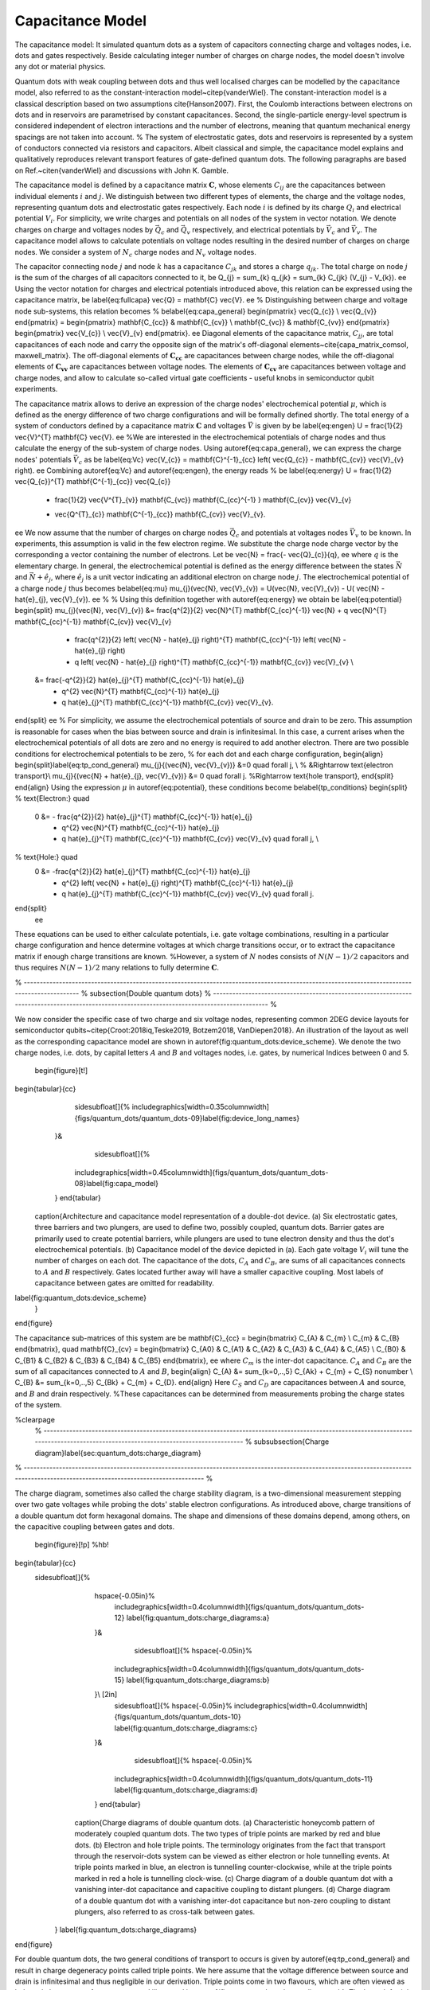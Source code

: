 
Capacitance Model
=================


The capacitance model:
It simulated quantum dots as a system of capacitors connecting charge and voltages nodes, i.e. dots and gates respectively. Beside calculating integer number of charges on charge nodes, the model doesn't involve any dot or material physics.



Quantum dots with weak coupling between dots and thus well localised charges can be modelled by the capacitance model, also referred to as the constant-interaction model~\citep{vanderWiel}. The constant-interaction model is a classical description based on two assumptions \cite{Hanson2007}. First, the Coulomb interactions between electrons on dots and in reservoirs are parametrised by constant capacitances. Second, the single-particle energy-level spectrum is considered independent of electron interactions and the number of electrons, meaning that quantum mechanical energy spacings are not taken into account.
%
The system of electrostatic gates, dots and reservoirs is represented by a system of conductors connected via resistors and capacitors. Albeit classical and simple, the capacitance model explains and qualitatively reproduces relevant transport features of gate-defined quantum dots.
The following paragraphs are based on Ref.~\citen{vanderWiel} and discussions with John K. Gamble.

The capacitance model is defined by a capacitance matrix :math:`\mathbf{C}`, whose elements :math:`C_{ij}` are the capacitances between individual elements :math:`i` and :math:`j`.
We distinguish between two different types of elements, the charge and the voltage nodes, representing quantum dots and electrostatic gates respectively.
Each node :math:`i` is defined by its charge :math:`Q_{i}` and electrical potential :math:`V_{i}`. For simplicity, we write charges and potentials on all nodes of the system in vector notation. We denote charges on charge and voltages nodes by :math:`\vec{Q_{c}}` and :math:`\vec{Q_{v}}` respectively, and electrical potentials by :math:`\vec{V}_{c}` and :math:`\vec{V}_{v}`. The capacitance model allows to calculate potentials on voltage nodes resulting in the desired number of charges on charge nodes. We consider a system of :math:`N_{c}` charge nodes and :math:`N_{v}` voltage nodes.

The capacitor connecting node :math:`j` and node :math:`k` has a capacitance :math:`C_{jk}` and stores a charge :math:`q_{jk}`. The total charge on node :math:`j` is the sum of the charges of  all capacitors connected to it,
\be
Q_{j} = \sum_{k} q_{jk} = \sum_{k} C_{jk} (V_{j} - V_{k}).
\ee
Using the vector notation for charges and electrical potentials introduced above, this relation can be expressed using the capacitance matrix,
\be \label{eq:fullcapa}
\vec{Q} = \mathbf{C} \vec{V}.
\ee
%
Distinguishing between charge and voltage node sub-systems, this relation becomes
%
\be\label{eq:capa_general}
\begin{pmatrix} \vec{Q_{c}} \\ \vec{Q_{v}} \end{pmatrix} =
\begin{pmatrix}
\mathbf{C_{cc}} & \mathbf{C_{cv}} \\
\mathbf{C_{vc}} & \mathbf{C_{vv}}
\end{pmatrix}
\begin{pmatrix}
\vec{V_{c}} \\
\vec{V}_{v}
\end{pmatrix}.
\ee
Diagonal elements of the capacitance matrix, :math:`C_{jj}`, are total capacitances of each node and carry the opposite sign of the matrix's off-diagonal elements~\cite{capa_matrix_comsol, maxwell_matrix}.
The off-diagonal elements of :math:`\mathbf{\mathbf{C_{cc}}}` are capacitances between charge nodes, while the off-diagonal elements of :math:`\mathbf{\mathbf{C_{vv}}}` are capacitances between voltage nodes. The elements of :math:`\mathbf{\mathbf{C_{cv}}}` are capacitances between voltage and charge nodes, and allow to calculate so-called virtual gate coefficients - useful knobs in semiconductor qubit experiments.

The capacitance matrix allows to derive an expression of the charge nodes' electrochemical potential :math:`\mu`, which is defined as the energy difference of two charge configurations and will be formally defined shortly.
The total energy of a system of conductors defined by a capacitance matrix :math:`\mathbf{C}` and voltages :math:`\vec{V}` is given by
\be \label{eq:engen}
U = \frac{1}{2} \vec{V}^{T} \mathbf{C} \vec{V}.
\ee
%We are interested in the electrochemical potentials of charge nodes and thus calculate the energy of the sub-system of charge nodes.
Using \autoref{eq:capa_general}, we can express the charge nodes' potentials :math:`\vec{V}_{c}` as
\be \label{eq:Vc}
\vec{V_{c}} = \mathbf{C}^{-1}_{cc} \left( \vec{Q_{c}} - \mathbf{C_{cv}} \vec{V}_{v} \right).
\ee
Combining \autoref{eq:Vc} and \autoref{eq:engen}, the energy reads
%
\be \label{eq:energy}
U = \frac{1}{2} \vec{Q_{c}}^{T} \mathbf{C^{-1}_{cc}} \vec{Q_{c}}
	+ \frac{1}{2} \vec{V^{T}_{v}} \mathbf{C_{vc}} \mathbf{C_{cc}^{-1} } \mathbf{C_{cv}} \vec{V}_{v}
	- \vec{Q^{T}_{c}} \mathbf{C^{-1}_{cc}} \mathbf{C_{cv}} \vec{V}_{v}.
\ee
We now assume that the number of charges on charge nodes :math:`\vec{Q_{c}}` and potentials at voltages nodes :math:`\vec{V}_{v}` to be known. In experiments, this assumption is valid in the few electron regime. We  substitute the charge node charge vector by the corresponding a vector containing the number of electrons. Let
\be
\vec{N} = \frac{- \vec{Q}_{c}}{q},
\ee
where :math:`q` is the elementary charge.
In general, the electrochemical potential is defined as the energy difference between the states  :math:`\vec{N}` and  :math:`\vec{N} + \hat{e}_{j}`, where  :math:`\hat{e}_{j}` is a unit vector indicating an additional electron on charge node :math:`j`.
The electrochemical potential of a charge node :math:`j` thus becomes
\be\label{eq:mu}
\mu_{j}(\vec{N}, \vec{V}_{v}) = U(\vec{N}, \vec{V}_{v}) - U( \vec{N} - \hat{e}_{j}, \vec{V}_{v}).
\ee
%
%
Using this definition together with \autoref{eq:energy} we obtain
\be \label{eq:potential}
\begin{split}
\mu_{j}(\vec{N}, \vec{V}_{v}) &= \frac{q^{2}}{2} \vec{N}^{T}  \mathbf{C_{cc}^{-1}} \vec{N} + q \vec{N}^{T}  \mathbf{C_{cc}^{-1}}  \mathbf{C_{cv}} \vec{V}_{v}
				- \frac{q^{2}}{2} \left( \vec{N} - \hat{e}_{j} \right)^{T}  \mathbf{C_{cc}^{-1}} \left( \vec{N} - \hat{e}_{j} \right)
				- q \left( \vec{N} - \hat{e}_{j} \right)^{T} \mathbf{C_{cc}^{-1}}  \mathbf{C_{cv}} \vec{V}_{v} \\
			&= \frac{-q^{2}}{2} \hat{e}_{j}^{T}  \mathbf{C_{cc}^{-1}} \hat{e}_{j}
				+ q^{2} \vec{N}^{T}  \mathbf{C_{cc}^{-1}} \hat{e}_{j}
				+ q \hat{e}_{j}^{T}  \mathbf{C_{cc}^{-1}}  \mathbf{C_{cv}} \vec{V}_{v}.
\end{split}
\ee
%
For simplicity, we assume the electrochemical potentials of source and drain to be zero. This assumption is reasonable for cases when the bias between source and drain is infinitesimal.
In this case, a current arises when the electrochemical potentials of all dots are zero and no energy is required to add another electron.
There are two possible conditions for electrochemical potentials to be zero, % for each dot and each charge configuration,
\begin{align}
\begin{split}\label{eq:tp_cond_general}
\mu_{j}{(\vec{N}, \vec{V}_{v})}  &=0 \quad \forall j,  \\ % &\Rightarrow \text{electron transport}\\
\mu_{j}{(\vec{N} + \hat{e}_{j}, \vec{V}_{v})}  &= 0 \quad \forall j.  %\Rightarrow \text{hole transport},
\end{split}
\end{align}
Using the expression :math:`\mu` in \autoref{eq:potential}, these conditions become
\be\label{tp_conditions}
\begin{split}
% \text{Electron:} \quad
 0 &= - \frac{q^{2}}{2} \hat{e}_{j}^{T}  \mathbf{C_{cc}^{-1}} \hat{e}_{j}
 	+ q^{2} \vec{N}^{T}  \mathbf{C_{cc}^{-1}} \hat{e}_{j}
	+ q \hat{e}_{j}^{T}  \mathbf{C_{cc}^{-1}}  \mathbf{C_{cv}} \vec{V}_{v} \quad \forall j, \\
% \text{Hole:} \quad
 0 &= -\frac{q^{2}}{2} \hat{e}_{j}^{T}  \mathbf{C_{cc}^{-1}} \hat{e}_{j}
	+ q^{2} \left( \vec{N} + \hat{e}_{j} \right)^{T}  \mathbf{C_{cc}^{-1}} \hat{e}_{j}
	+ q \hat{e}_{j}^{T}  \mathbf{C_{cc}^{-1}}  \mathbf{C_{cv}} \vec{V}_{v} \quad \forall j.
\end{split}
 \ee
These equations can be used to either calculate potentials, i.e. gate voltage combinations, resulting in a particular charge configuration and hence determine voltages at which charge transitions occur, or to extract the capacitance matrix if enough charge transitions are known.
%However, a system of :math:`N` nodes consists of  :math:`N(N-1)/2` capacitors and thus requires :math:`N(N-1)/2` many relations to fully determine :math:`\mathbf{C}`.

% ---------------------------------------------------------------------------------------------------------------------------------------------  %
\subsection{Double quantum dots}
% ---------------------------------------------------------------------------------------------------------------------------------------------  %

We now consider the specific case of  two charge and six voltage nodes, representing common 2DEG device layouts  for semiconductor qubits~\citep{Croot:2018iq,Teske2019, Botzem2018, VanDiepen2018}. An illustration of the layout as well as the corresponding capacitance model are shown in \autoref{fig:quantum_dots:device_scheme}. We denote the two charge nodes, i.e. dots, by capital letters :math:`A` and :math:`B` and voltages nodes, i.e. gates, by numerical Indices between 0 and 5.

 \begin{figure}[t!]
\begin{tabular}{cc}
       \sidesubfloat[]{%
       \includegraphics[width=0.35\columnwidth]{figs/quantum_dots/quantum_dots-09}\label{fig:device_long_names}
      }&
        \sidesubfloat[]{%
       \includegraphics[width=0.45\columnwidth]{figs/quantum_dots/quantum_dots-08}\label{fig:capa_model}
      }
      \end{tabular}
     \caption{Architecture and capacitance model representation of a double-dot device.
     (a) Six electrostatic gates, three barriers and two plungers, are used to define two, possibly coupled, quantum dots. Barrier gates are primarily used to create potential barriers, while plungers are used to tune electron density and thus the dot's electrochemical potentials.
     (b) Capacitance model of the device depicted in (a). Each gate voltage :math:`V_{i}` will tune the number of charges on each dot.  The capacitance of the dots, :math:`C_{A}` and :math:`C_{B}`, are sums of all capacitances connects to :math:`A` and :math:`B` respectively.  Gates located further away will have a smaller capacitive coupling. Most labels of capacitance between gates are omitted for readability.
\label{fig:quantum_dots:device_scheme}
    }
\end{figure}

The capacitance sub-matrices of this system are
\be
\mathbf{C}_{cc} =
\begin{bmatrix}
C_{A} & C_{m} \\
C_{m} & C_{B}
\end{bmatrix},
\quad
\mathbf{C}_{cv}  =
\begin{bmatrix}
C_{A0} & C_{A1} & C_{A2} & C_{A3} & C_{A4} & C_{A5} \\
C_{B0} & C_{B1} & C_{B2} & C_{B3} & C_{B4} & C_{B5}
\end{bmatrix},
\ee
where :math:`C_{m}` is the inter-dot capacitance.  :math:`C_{A}` and :math:`C_{B}` are the sum of all capacitances connected to :math:`A` and :math:`B`,
\begin{align}
C_{A} &= \sum_{k=0,..,5} C_{Ak} + C_{m} + C_{S} \nonumber \\
C_{B} &= \sum_{k=0,..,5} C_{Bk} + C_{m} + C_{D}.
\end{align}
Here :math:`C_{S}` and :math:`C_{D}` are capacitances between :math:`A` and source, and :math:`B` and drain respectively. %These capacitances can be determined from measurements probing the charge states of the system.


%\clearpage
 % ------------------------------------------------------------------------------------------------------------------------------------------------------------------------------------  %
 \subsubsection{Charge diagram}\label{sec:quantum_dots:charge_diagram}
% ------------------------------------------------------------------------------------------------------------------------------------------------------------------------------------  %

The charge diagram, sometimes also called the charge stability diagram, is a two-dimensional measurement stepping over two gate voltages while probing the dots' stable electron configurations. As introduced above, charge transitions of a double quantum dot form hexagonal domains. The shape and dimensions of these domains depend, among others, on the capacitive coupling between gates and dots.

 \begin{figure}[!p] %hb!
\begin{tabular}{cc}
 \sidesubfloat[]{%
      \hspace{-0.05in}%
       \includegraphics[width=0.4\columnwidth]{figs/quantum_dots/quantum_dots-12}
       \label{fig:quantum_dots:charge_diagrams:a}
      }&
        \sidesubfloat[]{%
        \hspace{-0.05in}%
       \includegraphics[width=0.4\columnwidth]{figs/quantum_dots/quantum_dots-15}
       \label{fig:quantum_dots:charge_diagrams:b}
      }\\ [2in]
       \sidesubfloat[]{%
       \hspace{-0.05in}%
       \includegraphics[width=0.4\columnwidth]{figs/quantum_dots/quantum_dots-10}
       \label{fig:quantum_dots:charge_diagrams:c}
      }&
        \sidesubfloat[]{%
        \hspace{-0.05in}%
       \includegraphics[width=0.4\columnwidth]{figs/quantum_dots/quantum_dots-11}
       \label{fig:quantum_dots:charge_diagrams:d}
      }
      \end{tabular}
     \caption{Charge diagrams of double quantum dots.
     (a) Characteristic honeycomb pattern of moderately coupled quantum dots. The two types of triple points are marked by red and blue dots.
     (b) Electron and hole triple points. The terminology originates from the fact that transport through the reservoir-dots system can be viewed as either electron or hole tunnelling events. At triple points marked in blue, an electron is tunnelling counter-clockwise, while at the triple points marked in red a hole is tunnelling clock-wise.
     (c) Charge diagram of a double quantum dot with a vanishing inter-dot capacitance and capacitive coupling to distant plungers.
     (d) Charge diagram of a double quantum dot with a vanishing inter-dot capacitance but non-zero coupling to distant plungers, also referred to as cross-talk between gates.
    }
    \label{fig:quantum_dots:charge_diagrams}
\end{figure}

For double quantum dots, the two general conditions of transport to occurs is given by \autoref{eq:tp_cond_general} and result in charge degeneracy points called triple points. We here assume that the voltage difference between source and drain is infinitesimal and thus negligible in our derivation. Triple points come in two flavours, which are often viewed as hole and electron transfer processes and illustrated in \autoref{fig:quantum_dots:charge_diagrams:b}.
The lower left triple point can be viewed as electrons tunnelling counter-clockwise, while the upper right as a hole tunnelling clockwise. In this picture, the double dot system cycles through the following charge states voltage combinations:
%
\begin{align}
\text{Electrons:} \quad  & (N_{A}, N_{B}) \rightarrow (N_{A}+1, N_{B}) \rightarrow (N_{A}, N_{B}+1) \rightarrow (N_{A}, N_{B})  \nonumber\\
%\end{align}
%\begin{align}
\text{Holes:} \quad  & (N_{A}+1, N_{B}+1) \rightarrow (N_{A}+1, N_{B}) \rightarrow (N_{A}, N_{B}+1) \rightarrow (N_{A}+1, N_{B}+1)
\end{align}


The dimensions and shape of the honeycomb cells depend on the strength of the capacitive coupling between dots and gates. \autoref{fig:quantum_dots:charge_diagrams:c} shows a diagram of a system where each plunger tunes a single dot only. This is sometimes referred to as a system with no cross-capacitances, meaning that the capacitive coupling between dots and distant gates is negligible. \autoref{fig:quantum_dots:charge_diagrams:d} shows a more realistic scenario, where both plunger gates are coupled to each dot, resulting in inclined charge transitions. In both of these examples, the inter-dot capacitance is negligible, which results in a vanishing spacing between triple points.

 \begin{figure}[t!]
       \includegraphics[width=0.5\columnwidth]{figs/quantum_dots/quantum_dots-16}
      \caption{Honeycomb pattern with relevant voltage spacings. The geometry of a honeycomb cell is directly related to the capacity coupling between dots and gates.
    }
    \label{fig:quantum_dot:honey_spacing}
\end{figure}
%. ---------------------- %
Let us assume the reservoirs' electrochemical potentials to be zero and that one varies a single voltage :math:`\Delta_{k}` of a gate :math:`k`  to measure two triple points of the same kind (electron or hole). Both triple points occur when the electrochemical potentials of the respective charge configurations vanish, and thus
\be\label{eq:electron_dV}
\mu_{j}(\vec{N}, \vec{V}_{v}) = \mu_{j}(\vec{N}+\hat{e}_j, \vec{V}_{v} + \Delta_{jk} \hat{e}_{k}), \quad \forall j, \forall k.
\ee
%
Using the expression of the electrochemical potential in \autoref{eq:potential}, we can relate distances in voltage space to capacitive couplings between dots and gates. Specifically, we obtain that
%
\be\label{eq:first_rel}
\Delta_{jk} = \frac{-q}{C_{jk}}.
\ee
As a concrete example, the double-dot system's two plunger gate voltages :math:`V_{2}` and :math:`V_{4}` are varied while  all other voltages fixed are kept fixed.
For clarity, we omit fixed voltages and express the dots' charge vector explicitly. In this notation, \autoref{eq:electron_dV} for the double dot system reads
\begin{align}
 \mu_{A}(N_{A}, N_{B}; V_{2}, V_{4})  & = \mu_{A}(N_{A}+1, N_{B}; V_{2}+\Delta_{2}, V_{4}) \nonumber\\
 \mu_{B}(N_{A}, N_{B}; V_{2}, V_{4})  & = \mu_{B}(N_{A}, N_{B}+1; V_{2}, V_{4}+\Delta_{4}).
\end{align}
The voltage spacings are related to the dot-gate capacitances by
\be
\Delta_{A2}  = \frac{-q}{C_{A2}}, \quad \Delta_{B4} = \frac{-q}{C_{B4}}
\ee
%
and  illustrated in \autoref{fig:quantum_dot:honey_spacing}. These relations allow to determine two entries of the capacitance matrix :math:`\mathbf{C_{cv}}`.
The condition relating electron to hole triple points reads
%
\be
 \mu_{j}(\vec{N}, \vec{V}_{v}) = \mu_{j}(\vec{N} + \hat{e}_{l}, \vec{V}_{v} + \Delta^{m}_{jlk} \hat{e}_{k}), \quad \forall j,l, k, \quad l \neq j.
\ee
Again, using \autoref{eq:potential}, we are able to relate capacitances to voltage spacings as follows,
\be\label{eq:second_rel}
%\Delta V_{gj}^{m} = \frac{|e| C_{m}}{C_{gj} C_{i}} = \Delta V_{gj} \frac{C_{m}}{C_i} % \quad i, j = 1,2, i\neq j.
%\Delta_{l} & = \frac{|e| C_{cc}}{C_{jl} \sum_{i}C_{ki}}  = \Delta \hat{e}_{l} \frac{C_{cc}}{\sum_{i}C_{ki}}  \\ % \quad i, j = 1,2, i\neq j.
\Delta_{jlk}^{m} = \frac{-q (\mathbf{C^{-1}_{cc}})_{lj}}{(\mathbf{C_{cc}^{-1}}\mathbf{C_{cv}})_{jk}}.
\ee
%
In our specific double-dot case with all fixed voltages omitted, we obtain
\begin{align}
 \mu_{A}(N_{A}, N_{B}; V_{2}, V_{4})  = \mu_{A}(N_{A}, N_{B}+1; V_{2}+\Delta_{AB2}^{m}, V_{4}) \nonumber \\
  \mu_{B}(N_{A}, N_{B}; V_{2}, V_{4})  = \mu_{B}(N_{A}+1, N_{B}; V_{2}, V_{4}+\Delta_{BA4}^{m}),
\end{align}
such that
%This last one translates into
\begin{align}
\Delta_{AB2}^{m} = \frac{q C_{m}}{C_{B}C_{A2} - C_{m}C_{B2}},  \nonumber \\ % \frac{|e| C_{m}}{C_{A2} C_{B}} =  \Delta_{2} \frac{C_{m}}{C_{B}} \nonumber \\ %; \quad C_{A} = C_{R} + C_{B4} + C_{m}  \nonumber \\
\Delta_{BA4}^{m} = \frac{q C_{m}}{C_{A}C_{B4} - C_{m}C_{A4}}. %\frac{|e| C_{m}}{C_{B4} C_{A}} =  \Delta_{4} \frac{C_{m}}{C_{A}} \\ %; \quad C_{B} = C_{R} + C_{B4} + C_{m} \\
\end{align}
Note that these equations are the same as in Ref.~\citen{vanderWiel}, but with  :math:`C_{B2} \neq 0` and  :math:`C_{A4} \neq 0`.
With an appropriate series of two-dimensional measurements sweeping over distinct gate combinations, these equations allow to extract the entries of both :math:`\mathbf{C_{cv}}` and :math:`\mathbf{C_{cc}}`.

Synthetic data
--------------
Training data used for the "Evaluation of synthetic and experimental training data …" (https://arxiv.org/abs/2005.08131) comes form two sources: the Qflow-lite dataset and data generated using the capacitance model. Beside transport data, the Qflow-lite dataset also provides charge sensing data (second plot of each measurement).
The general problem with synthetic data or simple models such as the capacitance model is that their ability to reproduce real device behavior is limited. In the examples below for example, only two out of many possible double dot states are covered. The situation is better for single dots as they are a lot simpler.
Nanotune's implementation allows to sweep arbitrary gates of an N-dot system. It implements gate cross-talk, which manifests itself in the shift of transport features in gate voltage if a nearby gate is changed. The shortcoming of these models is that they only represent well-defined dot and don’t reproduce 'poor' regimes as shown above. They don't allow to test tuning sequences aiming to tune between no-dot and well-defined regimes.